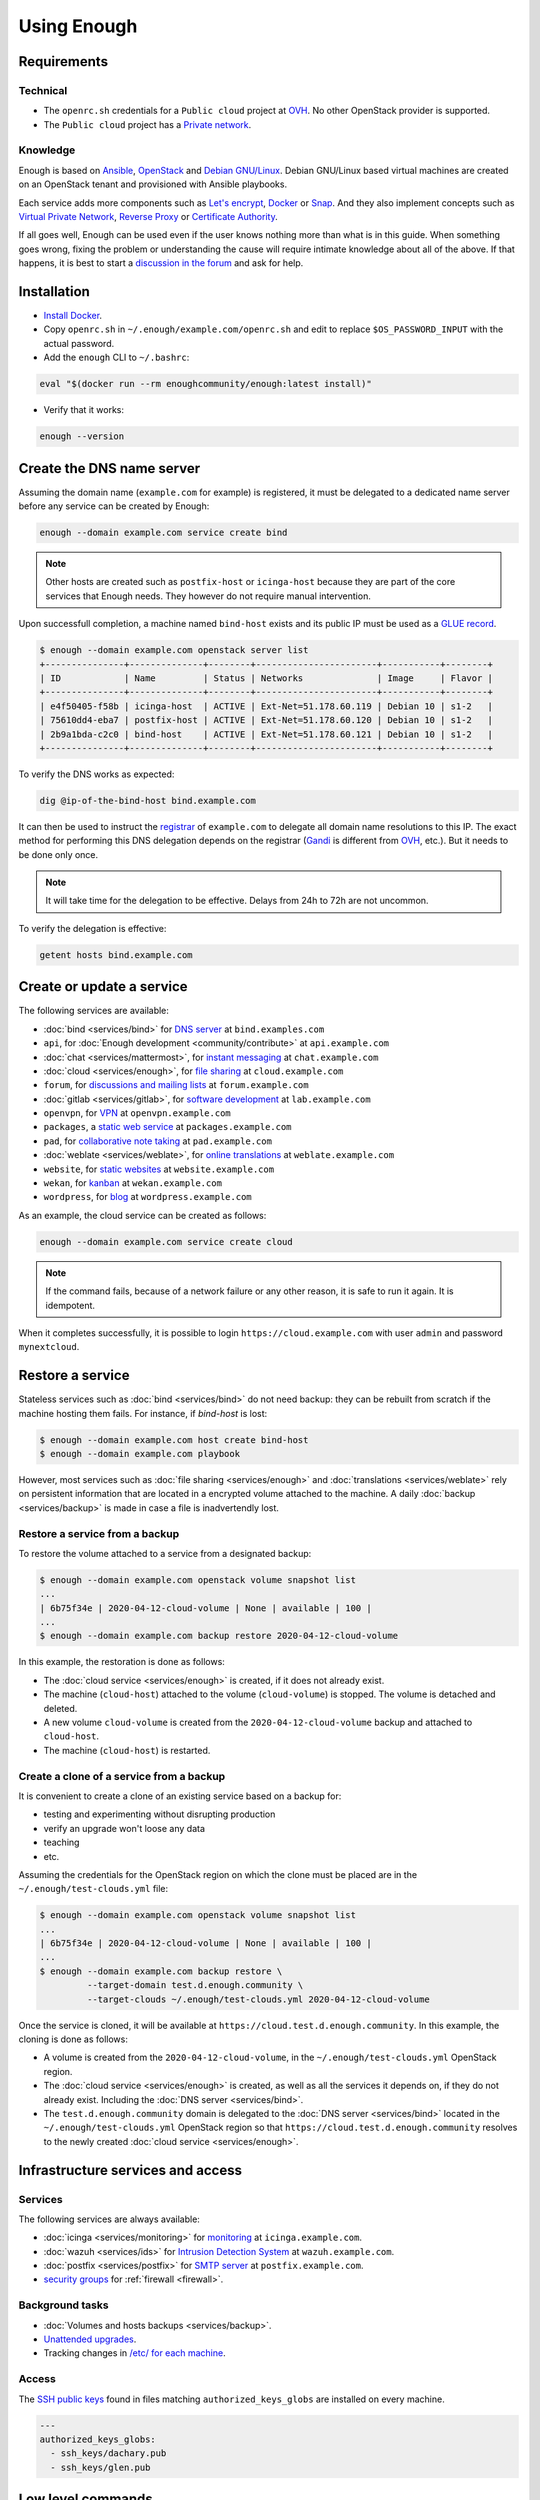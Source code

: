 Using Enough
============

Requirements
------------

Technical
~~~~~~~~~

* The ``openrc.sh`` credentials for a ``Public cloud`` project at `OVH
  <https://www.ovh.com/manager/public-cloud/>`__. No other OpenStack
  provider is supported.

* The ``Public cloud`` project has a `Private network
  <https://www.ovh.com/world/solutions/vrack/>`__.

Knowledge
~~~~~~~~~

Enough is based on `Ansible <https://www.ansible.com/>`__, `OpenStack
<https://www.openstack.org/>`__ and `Debian GNU/Linux
<https://www.debian.org/>`__.  Debian GNU/Linux based virtual machines
are created on an OpenStack tenant and provisioned with Ansible
playbooks.

Each service adds more components such as `Let's encrypt
<https://letsencrypt.org/>`__, `Docker <https://www.docker.com/>`__ or
`Snap <https://snapcraft.io/>`__. And they also implement concepts
such as `Virtual Private Network
<https://en.wikipedia.org/wiki/Virtual_private_network>`__, `Reverse
Proxy <https://en.wikipedia.org/wiki/Reverse_proxy>`__ or `Certificate
Authority <https://en.wikipedia.org/wiki/Certificate_authority>`__.

If all goes well, Enough can be used even if the user knows nothing
more than what is in this guide. When something goes wrong, fixing the
problem or understanding the cause will require intimate knowledge
about all of the above. If that happens, it is best to start a
`discussion in the forum
<https://forum.enough.community/c/support/5>`__ and ask for help.

Installation
------------

* `Install Docker <http://docs.docker.com/engine/installation/>`__.

* Copy ``openrc.sh`` in ``~/.enough/example.com/openrc.sh`` and edit
  to replace ``$OS_PASSWORD_INPUT`` with the actual password.

* Add the ``enough`` CLI to ``~/.bashrc``:

.. code::

     eval "$(docker run --rm enoughcommunity/enough:latest install)"

* Verify that it works:

.. code::

    enough --version

Create the DNS name server
--------------------------

Assuming the domain name (``example.com`` for example) is registered,
it must be delegated to a dedicated name server before any service can
be created by Enough:

.. code::

     enough --domain example.com service create bind

.. note::
   Other hosts are created such as ``postfix-host`` or ``icinga-host`` because
   they are part of the core services that Enough needs. They however do not
   require manual intervention.

Upon successfull completion, a machine named ``bind-host`` exists and
its public IP must be used as a `GLUE record
<https://en.wikipedia.org/wiki/Glue_record>`__.

.. code::

     $ enough --domain example.com openstack server list
     +---------------+--------------+--------+-----------------------+-----------+--------+
     | ID            | Name         | Status | Networks              | Image     | Flavor |
     +---------------+--------------+--------+-----------------------+-----------+--------+
     | e4f50405-f58b | icinga-host  | ACTIVE | Ext-Net=51.178.60.119 | Debian 10 | s1-2   |
     | 75610dd4-eba7 | postfix-host | ACTIVE | Ext-Net=51.178.60.120 | Debian 10 | s1-2   |
     | 2b9a1bda-c2c0 | bind-host    | ACTIVE | Ext-Net=51.178.60.121 | Debian 10 | s1-2   |
     +---------------+--------------+--------+-----------------------+-----------+--------+

To verify the DNS works as expected:

.. code::

     dig @ip-of-the-bind-host bind.example.com


It can then be used to instruct the `registrar
<https://en.wikipedia.org/wiki/Domain_name_registrar>`__ of
``example.com`` to delegate all domain name resolutions to this
IP. The exact method for performing this DNS delegation depends on the
registrar (`Gandi
<https://docs.gandi.net/en/domain_names/advanced_users/glue_records.html>`__
is different from `OVH
<https://docs.ovh.com/gb/en/domains/glue_registry/>`__, etc.). But it needs
to be done only once.

.. note::
   It will take time for the delegation to be effective.
   Delays from 24h to 72h are not uncommon.

To verify the delegation is effective:

.. code::

     getent hosts bind.example.com


Create or update a service
--------------------------

The following services are available:

* :doc:`bind <services/bind>` for `DNS server <https://www.isc.org/bind/>`__ at ``bind.examples.com``
* ``api``, for :doc:`Enough development <community/contribute>` at ``api.example.com``
* :doc:`chat <services/mattermost>`, for `instant messaging <https://mattermost.com/>`__ at ``chat.example.com``
* :doc:`cloud <services/enough>`, for `file sharing <https://nextcloud.com/>`__ at ``cloud.example.com``
* ``forum``, for `discussions and mailing lists <https://www.discourse.org/>`__ at ``forum.example.com``
* :doc:`gitlab <services/gitlab>`, for `software development <https://gitlab.com/>`__ at ``lab.example.com``
* ``openvpn``, for `VPN <https://openvpn.net/>`__ at ``openvpn.example.com``
* ``packages``, a `static web service <https://www.nginx.com/>`__ at ``packages.example.com``
* ``pad``, for `collaborative note taking <https://etherpad.org/>`__ at ``pad.example.com``
* :doc:`weblate <services/weblate>`, for `online translations <https://weblate.org/>`__ at ``weblate.example.com``
* ``website``, for `static websites <https://gohugo.io/>`__ at ``website.example.com``
* ``wekan``, for `kanban <https://wekan.github.io/>`__ at ``wekan.example.com``
* ``wordpress``, for `blog <https://wordpress.org/>`__ at ``wordpress.example.com``

As an example, the cloud service can be created as follows:

.. code::

     enough --domain example.com service create cloud

..  note::
    If the command fails, because of a network failure or any other reason,
    it is safe to run it again. It is idempotent.

When it completes successfully, it is possible to login
``https://cloud.example.com`` with user ``admin`` and password
``mynextcloud``.

Restore a service
-----------------

Stateless services such as :doc:`bind <services/bind>` do not need
backup: they can be rebuilt from scratch if the machine hosting them
fails. For instance, if `bind-host` is lost:

.. code::

   $ enough --domain example.com host create bind-host
   $ enough --domain example.com playbook

However, most services such as :doc:`file sharing <services/enough>`
and :doc:`translations <services/weblate>` rely on persistent
information that are located in a encrypted volume attached to the
machine. A daily :doc:`backup <services/backup>` is made in case a
file is inadvertendly lost.

Restore a service from a backup
~~~~~~~~~~~~~~~~~~~~~~~~~~~~~~~

To restore the volume attached to a service from a designated backup:

.. code::

   $ enough --domain example.com openstack volume snapshot list
   ...
   | 6b75f34e | 2020-04-12-cloud-volume | None | available | 100 |
   ...
   $ enough --domain example.com backup restore 2020-04-12-cloud-volume

In this example, the restoration is done as follows:

* The :doc:`cloud service <services/enough>` is created, if it does not
  already exist.

* The machine (``cloud-host``) attached to the volume (``cloud-volume``) is
  stopped. The volume is detached and deleted.

* A new volume ``cloud-volume`` is created from the
  ``2020-04-12-cloud-volume`` backup and attached to ``cloud-host``.

* The machine (``cloud-host``) is restarted.


Create a clone of a service from a backup
~~~~~~~~~~~~~~~~~~~~~~~~~~~~~~~~~~~~~~~~~

It is convenient to create a clone of an existing service based on a
backup for:

* testing and experimenting without disrupting production
* verify an upgrade won't loose any data
* teaching
* etc.

Assuming the credentials for the OpenStack region on which the clone
must be placed are in the ``~/.enough/test-clouds.yml`` file:

.. code::

   $ enough --domain example.com openstack volume snapshot list
   ...
   | 6b75f34e | 2020-04-12-cloud-volume | None | available | 100 |
   ...
   $ enough --domain example.com backup restore \
            --target-domain test.d.enough.community \
            --target-clouds ~/.enough/test-clouds.yml 2020-04-12-cloud-volume

Once the service is cloned, it will be available at
``https://cloud.test.d.enough.community``. In this example, the
cloning is done as follows:

* A volume is created from the ``2020-04-12-cloud-volume``, in the
  ``~/.enough/test-clouds.yml`` OpenStack region.

* The :doc:`cloud service <services/enough>` is created, as well as
  all the services it depends on, if they do not already
  exist. Including the :doc:`DNS server <services/bind>`.

* The ``test.d.enough.community`` domain is delegated to the
  :doc:`DNS server <services/bind>` located in the ``~/.enough/test-clouds.yml``
  OpenStack region so that ``https://cloud.test.d.enough.community`` resolves
  to the newly created :doc:`cloud service <services/enough>`.

Infrastructure services and access
----------------------------------

Services
~~~~~~~~

The following services are always available:

* :doc:`icinga <services/monitoring>` for `monitoring <https://icinga.com/>`__ at ``icinga.example.com``.
* :doc:`wazuh <services/ids>` for `Intrusion Detection System <https://wazuh.com/>`__ at ``wazuh.example.com``.
* :doc:`postfix <services/postfix>` for `SMTP server <http://www.postfix.org/>`__ at ``postfix.example.com``.
* `security groups <https://docs.openstack.org/nova/train/admin/security-groups.html>`__ for :ref:`firewall <firewall>`.

Background tasks
~~~~~~~~~~~~~~~~

* :doc:`Volumes and hosts backups <services/backup>`.
* `Unattended upgrades <https://wiki.debian.org/UnattendedUpgrades>`__.
* Tracking changes in `/etc/ for each machine <http://source.etckeeper.branchable.com>`__.

Access
~~~~~~

The `SSH public keys <https://en.wikipedia.org/wiki/Secure_Shell>`__ found in
files matching ``authorized_keys_globs`` are installed on every machine.

.. code::

   ---
   authorized_keys_globs:
     - ssh_keys/dachary.pub
     - ssh_keys/glen.pub

Low level commands
------------------

The following are not useful if only relying on the ``service``
command above. They can however be helpful to run Ansible or OpenStack
manually.

Managing hosts
~~~~~~~~~~~~~~

The hosts (OpenStack virtual machines) are created automatically when
a service is provided. It is however possible to create a new host or
destroy an existing one.

The first step is to edit ``~/.enough/example.com/inventory/all.yml`` and
add the name of the new host:

.. code::

   ---
   all:
    hosts:
     my-host:
     bind-host:
     forum-host:
     ...

Creating a new host:

.. code::

   enough --domain example.com host create my-host

Deleting a host:

.. code::

   enough --domain example.com host delete my-host

Running openstack
~~~~~~~~~~~~~~~~~

The `openstack <https://docs.openstack.org/python-openstackclient>`__
CLI can be used as follows:

.. code::

   $ enough --domain example.com openstack -- help

Which is exactly equivalent to:

.. code::

   $ OS_CLIENT_CONFIG_FILE=~/.enough/example.com/inventory/group_vars/all/clouds.yml \
     openstack --os-cloud ovh help


Running ansible-playbook
~~~~~~~~~~~~~~~~~~~~~~~~

The `ansible-playbook <https://docs.ansible.com/ansible/latest/cli/ansible-playbook.html>`__
CLI can be used as follows:

.. code::

   $ enough --domain example.com playbook -- --limit localhost,icinga-host \
     --private-key ~/.enough/example.com/infrastructure_key \
     ~/.enough/example.com/enough-playbook.yml

It implicitly uses the following inventories (via multiple
**--inventory** options), in order (the last inventory listed has
precedence):

* ~/.enough/example.com/inventory
* `built in Enough inventory <https://lab.enough.community/main/infrastructure/tree/master/inventory>`__
